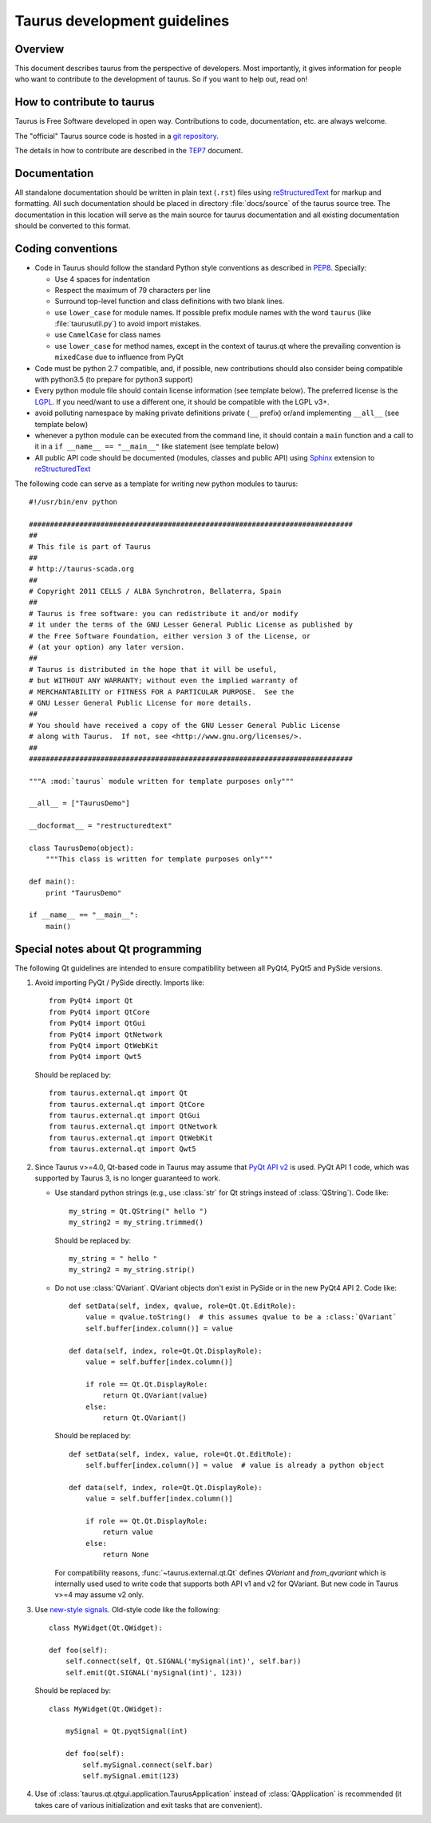 .. _coding-guide:

==============================
Taurus development guidelines
==============================

Overview
---------

This document describes taurus from the perspective of developers. Most 
importantly, it gives information for people who want to contribute to the 
development of taurus. So if you want to help out, read on!

How to contribute to taurus
----------------------------


Taurus is Free Software developed in open way. Contributions to code,
documentation, etc. are always welcome.

The "official" Taurus source code is hosted in a `git repository
<http://sf.net/p/tauruslib/taurus.git>`_.

The details in how to contribute are described in the TEP7_ document.


Documentation
-------------

All standalone documentation should be written in plain text (``.rst``) files
using reStructuredText_ for markup and formatting. All such
documentation should be placed in directory :file:`docs/source` of the taurus
source tree. The documentation in this location will serve as the main source
for taurus documentation and all existing documentation should be converted
to this format.

Coding conventions
------------------

- Code in Taurus should follow the standard Python style conventions as
  described in PEP8_. Specially:

  - Use 4 spaces for indentation
  - Respect the maximum of 79 characters per line
  - Surround top-level function and class definitions with two blank lines.
  - use ``lower_case`` for module names. If possible prefix module names with the
    word ``taurus`` (like :file:`taurusutil.py`) to avoid import mistakes.
  - use ``CamelCase`` for class names
  - use ``lower_case`` for method names, except in the context of taurus.qt
    where the prevailing convention is ``mixedCase`` due to influence from PyQt

- Code must be python 2.7 compatible, and, if possible, new contributions
  should also consider being compatible with python3.5 (to prepare for
  python3 support)
- Every python module file should contain license information (see template below).
  The preferred license is the LGPL_. If you need/want to use a different one,
  it should be compatible with the LGPL v3+.
- avoid polluting namespace by making private definitions private (``__`` prefix)
  or/and implementing ``__all__`` (see template below)
- whenever a python module can be executed from the command line, it should
  contain a ``main`` function and a call to it in a ``if __name__ == "__main__"``
  like statement (see template below)
- All public API code should be documented (modules, classes and public API) using
  Sphinx_ extension to reStructuredText_

The following code can serve as a template for writing new python modules to
taurus::

    #!/usr/bin/env python

    #############################################################################
    ##
    # This file is part of Taurus
    ##
    # http://taurus-scada.org
    ##
    # Copyright 2011 CELLS / ALBA Synchrotron, Bellaterra, Spain
    ##
    # Taurus is free software: you can redistribute it and/or modify
    # it under the terms of the GNU Lesser General Public License as published by
    # the Free Software Foundation, either version 3 of the License, or
    # (at your option) any later version.
    ##
    # Taurus is distributed in the hope that it will be useful,
    # but WITHOUT ANY WARRANTY; without even the implied warranty of
    # MERCHANTABILITY or FITNESS FOR A PARTICULAR PURPOSE.  See the
    # GNU Lesser General Public License for more details.
    ##
    # You should have received a copy of the GNU Lesser General Public License
    # along with Taurus.  If not, see <http://www.gnu.org/licenses/>.
    ##
    #############################################################################

    """A :mod:`taurus` module written for template purposes only"""

    __all__ = ["TaurusDemo"]
    
    __docformat__ = "restructuredtext"
    
    class TaurusDemo(object):
        """This class is written for template purposes only"""
        
    def main():
        print "TaurusDemo"
    
    if __name__ == "__main__":
        main()

Special notes about Qt programming
-----------------------------------

The following Qt guidelines are intended to ensure compatibility between all 
PyQt4, PyQt5 and PySide versions.

1. Avoid importing PyQt / PySide directly. Imports like::
   
        from PyQt4 import Qt
        from PyQt4 import QtCore
        from PyQt4 import QtGui
        from PyQt4 import QtNetwork
        from PyQt4 import QtWebKit
        from PyQt4 import Qwt5
   
   Should be replaced by::
   
       from taurus.external.qt import Qt
       from taurus.external.qt import QtCore
       from taurus.external.qt import QtGui
       from taurus.external.qt import QtNetwork
       from taurus.external.qt import QtWebKit
       from taurus.external.qt import Qwt5

2. Since Taurus v>=4.0, Qt-based code in Taurus may assume
   that `PyQt API v2`_ is used. PyQt API 1 code, which was supported by Taurus 3,
   is no longer guaranteed to work.

   - Use standard python strings (e.g., use :class:`str` for Qt strings instead of
     :class:`QString`). Code like::

         my_string = Qt.QString(" hello ")
         my_string2 = my_string.trimmed()

     Should be replaced by::

         my_string = " hello "
         my_string2 = my_string.strip()


   - Do not use :class:`QVariant`. QVariant objects don't exist in
     PySide or in the new PyQt4 API 2. Code like::

          def setData(self, index, qvalue, role=Qt.Qt.EditRole):
              value = qvalue.toString()  # this assumes qvalue to be a :class:`QVariant`
              self.buffer[index.column()] = value

          def data(self, index, role=Qt.Qt.DisplayRole):
              value = self.buffer[index.column()]

              if role == Qt.Qt.DisplayRole:
                  return Qt.QVariant(value)
              else:
                  return Qt.QVariant()

     Should be replaced by::

          def setData(self, index, value, role=Qt.Qt.EditRole):
              self.buffer[index.column()] = value  # value is already a python object

          def data(self, index, role=Qt.Qt.DisplayRole):
              value = self.buffer[index.column()]

              if role == Qt.Qt.DisplayRole:
                  return value
              else:
                  return None

     For compatibility reasons, :func:`~taurus.external.qt.Qt` defines `QVariant` and
     `from_qvariant` which is internally used used to write code that supports both
     API v1 and v2 for QVariant. But new code in Taurus v>=4 may assume v2 only.

3. Use `new-style signals`_.
   Old-style code like the following::

       class MyWidget(Qt.QWidget):

       def foo(self):
           self.connect(self, Qt.SIGNAL('mySignal(int)', self.bar))
           self.emit(Qt.SIGNAL('mySignal(int)', 123))

   Should be replaced by::

       class MyWidget(Qt.QWidget):

           mySignal = Qt.pyqtSignal(int)

           def foo(self):
               self.mySignal.connect(self.bar)
               self.mySignal.emit(123)

4. Use of :class:`taurus.qt.qtgui.application.TaurusApplication` instead of
   :class:`QApplication` is recommended (it takes care of various
   initialization and exit tasks that are convenient).

.. _reStructuredText:  http://docutils.sourceforge.net/rst.html
.. _Sphinx: http://www.sphinx-doc.org
.. _TEP7: http://sf.net/p/tauruslib/wiki/TEP7/
.. _PEP8: http://www.python.org/peps/pep-0008.html
.. _LGPL: http://www.gnu.org/licenses/lgpl.html
.. _`PyQt API v2`: http://pyqt.sourceforge.net/Docs/PyQt4/incompatible_apis.html
.. _`new-style signals`: http://pyqt.sourceforge.net/Docs/PyQt4/new_style_signals_slots.html